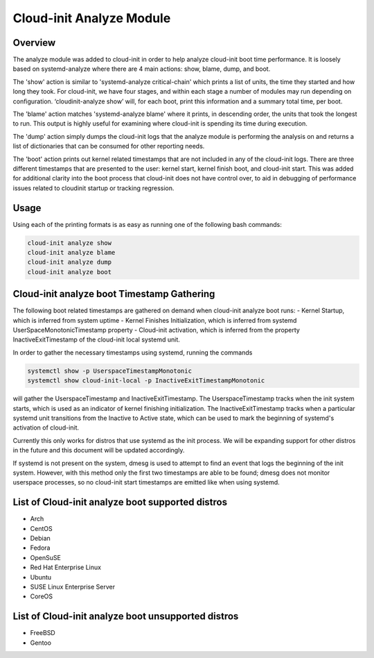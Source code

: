 *************************
Cloud-init Analyze Module
*************************

Overview
========
The analyze module was added to cloud-init in order to help analyze cloud-init boot time 
performance. It is loosely based on systemd-analyze where there are 4 main actions: 
show, blame, dump, and boot.

The 'show' action is similar to 'systemd-analyze critical-chain' which prints a list of units, the 
time they started and how long they took. For cloud-init, we have four stages, and within each stage
a number of modules may run depending on configuration.  ‘cloudinit-analyze show’ will, for each 
boot, print this information and a summary total time, per boot.

The 'blame' action matches 'systemd-analyze blame' where it prints, in descending order, 
the units that took the longest to run.  This output is highly useful for examining where cloud-init 
is spending its time during execution.

The 'dump' action simply dumps the cloud-init logs that the analyze module is performing
the analysis on and returns a list of dictionaries that can be consumed for other reporting needs.

The 'boot' action prints out kernel related timestamps that are not included in any of the
cloud-init logs. There are three different timestamps that are presented to the user: 
kernel start, kernel finish boot, and cloud-init start. This was added for additional
clarity into the boot process that cloud-init does not have control over, to aid in debugging of 
performance issues related to cloudinit startup or tracking regression.

Usage
=====
Using each of the printing formats is as easy as running one of the following bash commands:

.. code-block:: shell-session

  cloud-init analyze show
  cloud-init analyze blame
  cloud-init analyze dump
  cloud-init analyze boot

Cloud-init analyze boot Timestamp Gathering
===========================================
The following boot related timestamps are gathered on demand when cloud-init analyze boot runs:
- Kernel Startup, which is inferred from system uptime
- Kernel Finishes Initialization, which is inferred from systemd UserSpaceMonotonicTimestamp property
- Cloud-init activation, which is inferred from the property InactiveExitTimestamp of the cloud-init
local systemd unit.

In order to gather the necessary timestamps using systemd, running the commands

.. code-block:: shell-session

	systemctl show -p UserspaceTimestampMonotonic  
	systemctl show cloud-init-local -p InactiveExitTimestampMonotonic

will gather the UserspaceTimestamp and InactiveExitTimestamp. 
The UserspaceTimestamp tracks when the init system starts, which is used as an indicator of kernel
finishing initialization. The InactiveExitTimestamp tracks when a particular systemd unit transitions
from the Inactive to Active state, which can be used to mark the beginning of systemd's activation
of cloud-init.

Currently this only works for distros that use systemd as the init process. We will be expanding
support for other distros in the future and this document will be updated accordingly.

If systemd is not present on the system, dmesg is used to attempt to find an event that logs the
beginning of the init system. However, with this method only the first two timestamps are able to be found;
dmesg does not monitor userspace processes, so no cloud-init start timestamps are emitted like when
using systemd.

List of Cloud-init analyze boot supported distros
=================================================
- Arch
- CentOS
- Debian
- Fedora
- OpenSuSE
- Red Hat Enterprise Linux
- Ubuntu
- SUSE Linux Enterprise Server
- CoreOS

List of Cloud-init analyze boot unsupported distros
===================================================
- FreeBSD
- Gentoo